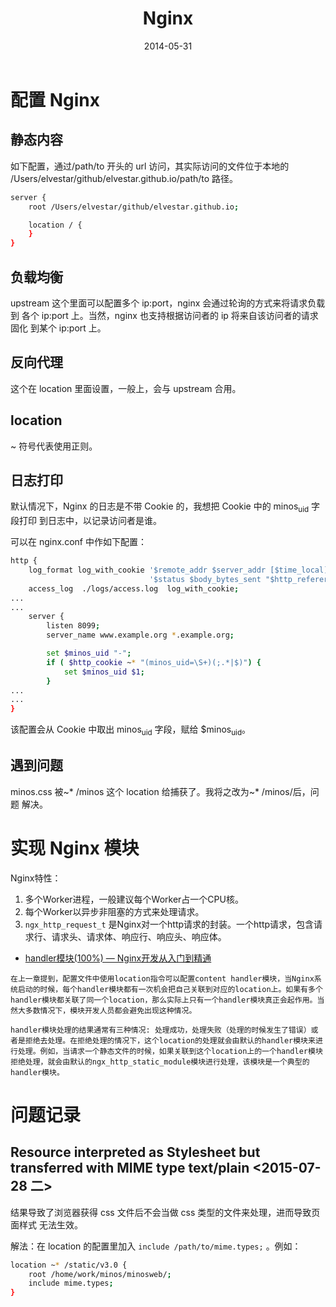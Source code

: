 #+TITLE: Nginx
#+DATE: 2014-05-31
#+KEYWORDS: Web 服务器


* 配置 Nginx
** 静态内容
如下配置，通过/path/to 开头的 url 访问，其实际访问的文件位于本地的
/Users/elvestar/github/elvestar.github.io/path/to 路径。
#+BEGIN_SRC sh
server {
    root /Users/elvestar/github/elvestar.github.io;

    location / {
    }
}
#+END_SRC

** 负载均衡
upstream 这个里面可以配置多个 ip:port，nginx 会通过轮询的方式来将请求负载到
各个 ip:port 上。当然，nginx 也支持根据访问者的 ip 将来自该访问者的请求固化
到某个 ip:port 上。

** 反向代理
这个在 location 里面设置，一般上，会与 upstream 合用。

** location
~ 符号代表使用正则。

** 日志打印
默认情况下，Nginx 的日志是不带 Cookie 的，我想把 Cookie 中的 minos_uid 字段打印
到日志中，以记录访问者是谁。

可以在 nginx.conf 中作如下配置：
#+BEGIN_SRC sh
http {
    log_format log_with_cookie '$remote_addr $server_addr [$time_local] "$request" '
                               '$status $body_bytes_sent "$http_referer" "$http_user_agent" $minos_uid ';
    access_log  ./logs/access.log  log_with_cookie;
...
...
    server { 
        listen 8099;
        server_name www.example.org *.example.org;

        set $minos_uid "-";
        if ( $http_cookie ~* "(minos_uid=\S+)(;.*|$)") {
            set $minos_uid $1;
        }       
...
...
} 

#+END_SRC

该配置会从 Cookie 中取出 minos_uid 字段，赋给 $minos_uid。

** 遇到问题
minos.css 被~* /minos 这个 location 给捕获了。我将之改为~* /minos/后，问题
解决。

* 实现 Nginx 模块
Nginx特性：
1. 多个Worker进程，一般建议每个Worker占一个CPU核。
2. 每个Worker以异步非阻塞的方式来处理请求。
3. ~ngx_http_request_t~ 是Nginx对一个http请求的封装。一个http请求，包含请求行、请求头、请求体、响应行、响应头、响应体。
   
- [[http://tengine.taobao.org/book/chapter_03.html][handler模块(100%) — Nginx开发从入门到精通]]
#+BEGIN_EXAMPLE
在上一章提到，配置文件中使用location指令可以配置content handler模块，当Nginx系统启动的时候，每个handler模块都有一次机会把自己关联到对应的location上。如果有多个handler模块都关联了同一个location，那么实际上只有一个handler模块真正会起作用。当然大多数情况下，模块开发人员都会避免出现这种情况。

handler模块处理的结果通常有三种情况: 处理成功，处理失败（处理的时候发生了错误）或者是拒绝去处理。在拒绝处理的情况下，这个location的处理就会由默认的handler模块来进行处理。例如，当请求一个静态文件的时候，如果关联到这个location上的一个handler模块拒绝处理，就会由默认的ngx_http_static_module模块进行处理，该模块是一个典型的handler模块。
#+END_EXAMPLE

* 问题记录
** Resource interpreted as Stylesheet but transferred with MIME type text/plain <2015-07-28 二>
结果导致了浏览器获得 css 文件后不会当做 css 类型的文件来处理，进而导致页面样式
无法生效。

解法：在 location 的配置里加入 ~include /path/to/mime.types;~ 。例如：
#+BEGIN_SRC sh
    location ~* /static/v3.0 {                                                                     
        root /home/work/minos/minosweb/;                                                           
        include mime.types;                                                                        
    } 
#+END_SRC

